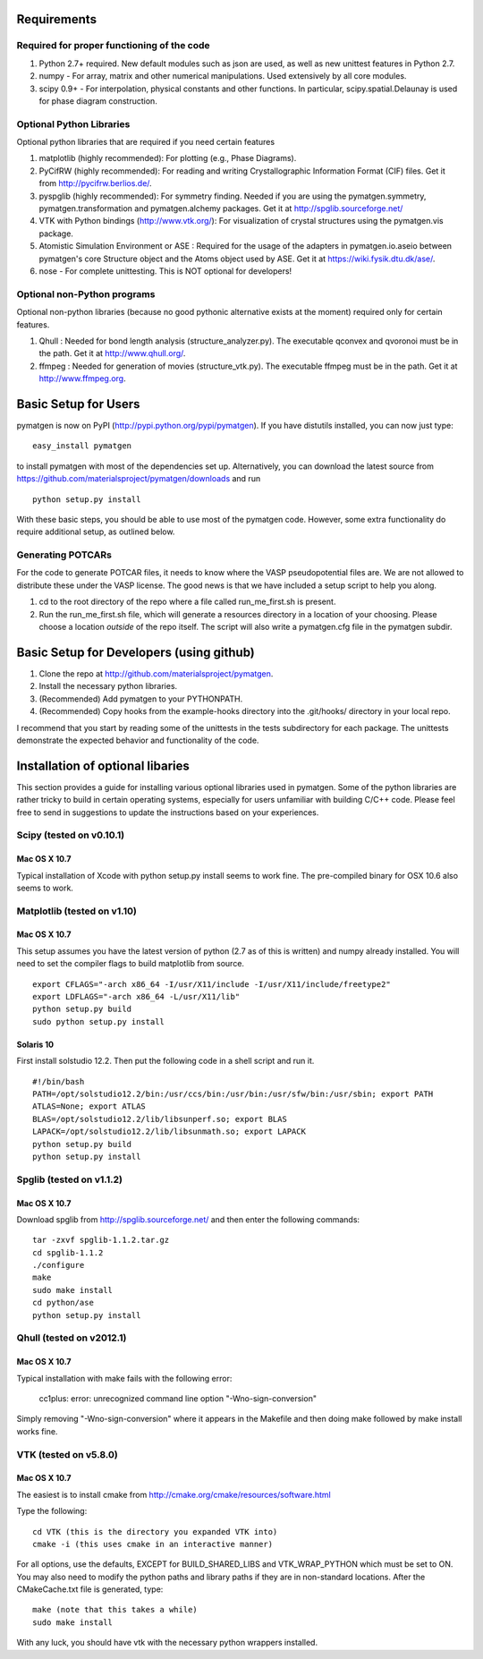 Requirements
============

Required for proper functioning of the code
-------------------------------------------

1. Python 2.7+ required.  New default modules such as json are used, as well as new unittest features in Python 2.7.
2. numpy - For array, matrix and other numerical manipulations. Used extensively by all core modules.
3. scipy 0.9+ - For interpolation, physical constants and other functions. In particular, scipy.spatial.Delaunay is used for phase diagram construction.

Optional Python Libraries
-------------------------
Optional python libraries that are required if you need certain features

1. matplotlib (highly recommended): For plotting (e.g., Phase Diagrams).
2. PyCifRW (highly recommended): For reading and writing Crystallographic 
   Information Format (CIF) files. Get it from http://pycifrw.berlios.de/.
3. pyspglib (highly recommended): For symmetry finding. Needed if you are using 
   the pymatgen.symmetry, pymatgen.transformation and pymatgen.alchemy packages. 
   Get it at http://spglib.sourceforge.net/
4. VTK with Python bindings (http://www.vtk.org/): For visualization of crystal 
   structures using the pymatgen.vis package.
5. Atomistic Simulation Environment or ASE : Required for the usage of the 
   adapters in pymatgen.io.aseio between pymatgen's core Structure object and 
   the Atoms object used by ASE. Get it at https://wiki.fysik.dtu.dk/ase/.
6. nose - For complete unittesting. This is NOT optional for developers!

Optional non-Python programs
----------------------------

Optional non-python libraries (because no good pythonic alternative exists at 
the moment) required only for certain features.

1. Qhull : Needed for bond length analysis (structure_analyzer.py). The executable 
   qconvex and qvoronoi must be in the path. Get it at http://www.qhull.org/.
2. ffmpeg : Needed for generation of movies (structure_vtk.py).  The executable 
   ffmpeg must be in the path. Get it at http://www.ffmpeg.org.

Basic Setup for Users
=====================

pymatgen is now on PyPI (http://pypi.python.org/pypi/pymatgen).  If you have 
distutils installed, you can now just type: 

::

	easy_install pymatgen
	
to install pymatgen with most of the dependencies set up. Alternatively, you can 
download the latest source from 
https://github.com/materialsproject/pymatgen/downloads and run 

::

	python setup.py install

With these basic steps, you should be able to use most of the pymatgen code. 
However, some extra functionality do require additional setup, as outlined below.


Generating POTCARs
------------------

For the code to generate POTCAR files, it needs to know where the VASP 
pseudopotential files are.  We are not allowed to distribute these under the 
VASP license. The good news is that we have included a setup script to help you along.

1. cd to the root directory of the repo where a file called run_me_first.sh is 
   present.
2. Run the run_me_first.sh file, which will generate a resources directory in a 
   location of your choosing. Please choose a location *outside* of the repo 
   itself.  The script will also write a pymatgen.cfg file in the pymatgen subdir.


Basic Setup for Developers (using github)
=========================================

1. Clone the repo at http://github.com/materialsproject/pymatgen.
2. Install the necessary python libraries.
3. (Recommended) Add pymatgen to your PYTHONPATH.
4. (Recommended) Copy hooks from the example-hooks directory into the .git/hooks/ directory in your local repo.  

I recommend that you start by reading some of the unittests in the tests 
subdirectory for each package.  The unittests demonstrate the expected behavior 
and functionality of the code.

Installation of optional libaries
=================================

This section provides a guide for installing various optional libraries used in 
pymatgen.  Some of the python libraries are rather tricky to build in certain 
operating systems, especially for users unfamiliar with building C/C++ code. 
Please feel free to send in suggestions to update the instructions based on 
your experiences.

Scipy (tested on v0.10.1)
-------------------------

Mac OS X 10.7
~~~~~~~~~~~~~

Typical installation of Xcode with python setup.py install seems to work fine. 
The pre-compiled binary for OSX 10.6 also seems to work.

Matplotlib (tested on v1.10)
----------------------------

Mac OS X 10.7
~~~~~~~~~~~~~

This setup assumes you have the latest version of python (2.7 as of this is written) 
and numpy already installed. You will need to set the compiler flags to build 
matplotlib from source.

:: 
	
	export CFLAGS="-arch x86_64 -I/usr/X11/include -I/usr/X11/include/freetype2" 
	export LDFLAGS="-arch x86_64 -L/usr/X11/lib" 
	python setup.py build 
	sudo python setup.py install


Solaris 10
~~~~~~~~~~

First install solstudio 12.2. Then put the following code in a shell script and 
run it.

::

	#!/bin/bash
	PATH=/opt/solstudio12.2/bin:/usr/ccs/bin:/usr/bin:/usr/sfw/bin:/usr/sbin; export PATH
	ATLAS=None; export ATLAS
	BLAS=/opt/solstudio12.2/lib/libsunperf.so; export BLAS
	LAPACK=/opt/solstudio12.2/lib/libsunmath.so; export LAPACK
	python setup.py build
	python setup.py install
	
Spglib (tested on v1.1.2)
-------------------------

Mac OS X 10.7
~~~~~~~~~~~~~

Download spglib from http://spglib.sourceforge.net/ and then enter the following 
commands:

::

	tar -zxvf spglib-1.1.2.tar.gz
	cd spglib-1.1.2
	./configure
	make
	sudo make install
	cd python/ase
	python setup.py install
	

Qhull (tested on v2012.1)
-------------------------

Mac OS X 10.7
~~~~~~~~~~~~~

Typical installation with make fails with the following error:

	cc1plus: error: unrecognized command line option "-Wno-sign-conversion"

Simply removing "-Wno-sign-conversion" where it appears in the Makefile and then 
doing make followed by make install works fine.

VTK (tested on v5.8.0)
----------------------

Mac OS X 10.7
~~~~~~~~~~~~~

The easiest is to install cmake from http://cmake.org/cmake/resources/software.html

Type the following:

::

	cd VTK (this is the directory you expanded VTK into)
	cmake -i (this uses cmake in an interactive manner)

For all options, use the defaults, EXCEPT for BUILD_SHARED_LIBS and 
VTK_WRAP_PYTHON which must be set to ON. You may also need to modify the python 
paths and library paths if they are in non-standard locations.  After the 
CMakeCache.txt file is generated, type:

::

	make (note that this takes a while)
	sudo make install
	
With any luck, you should have vtk with the necessary python wrappers installed.

